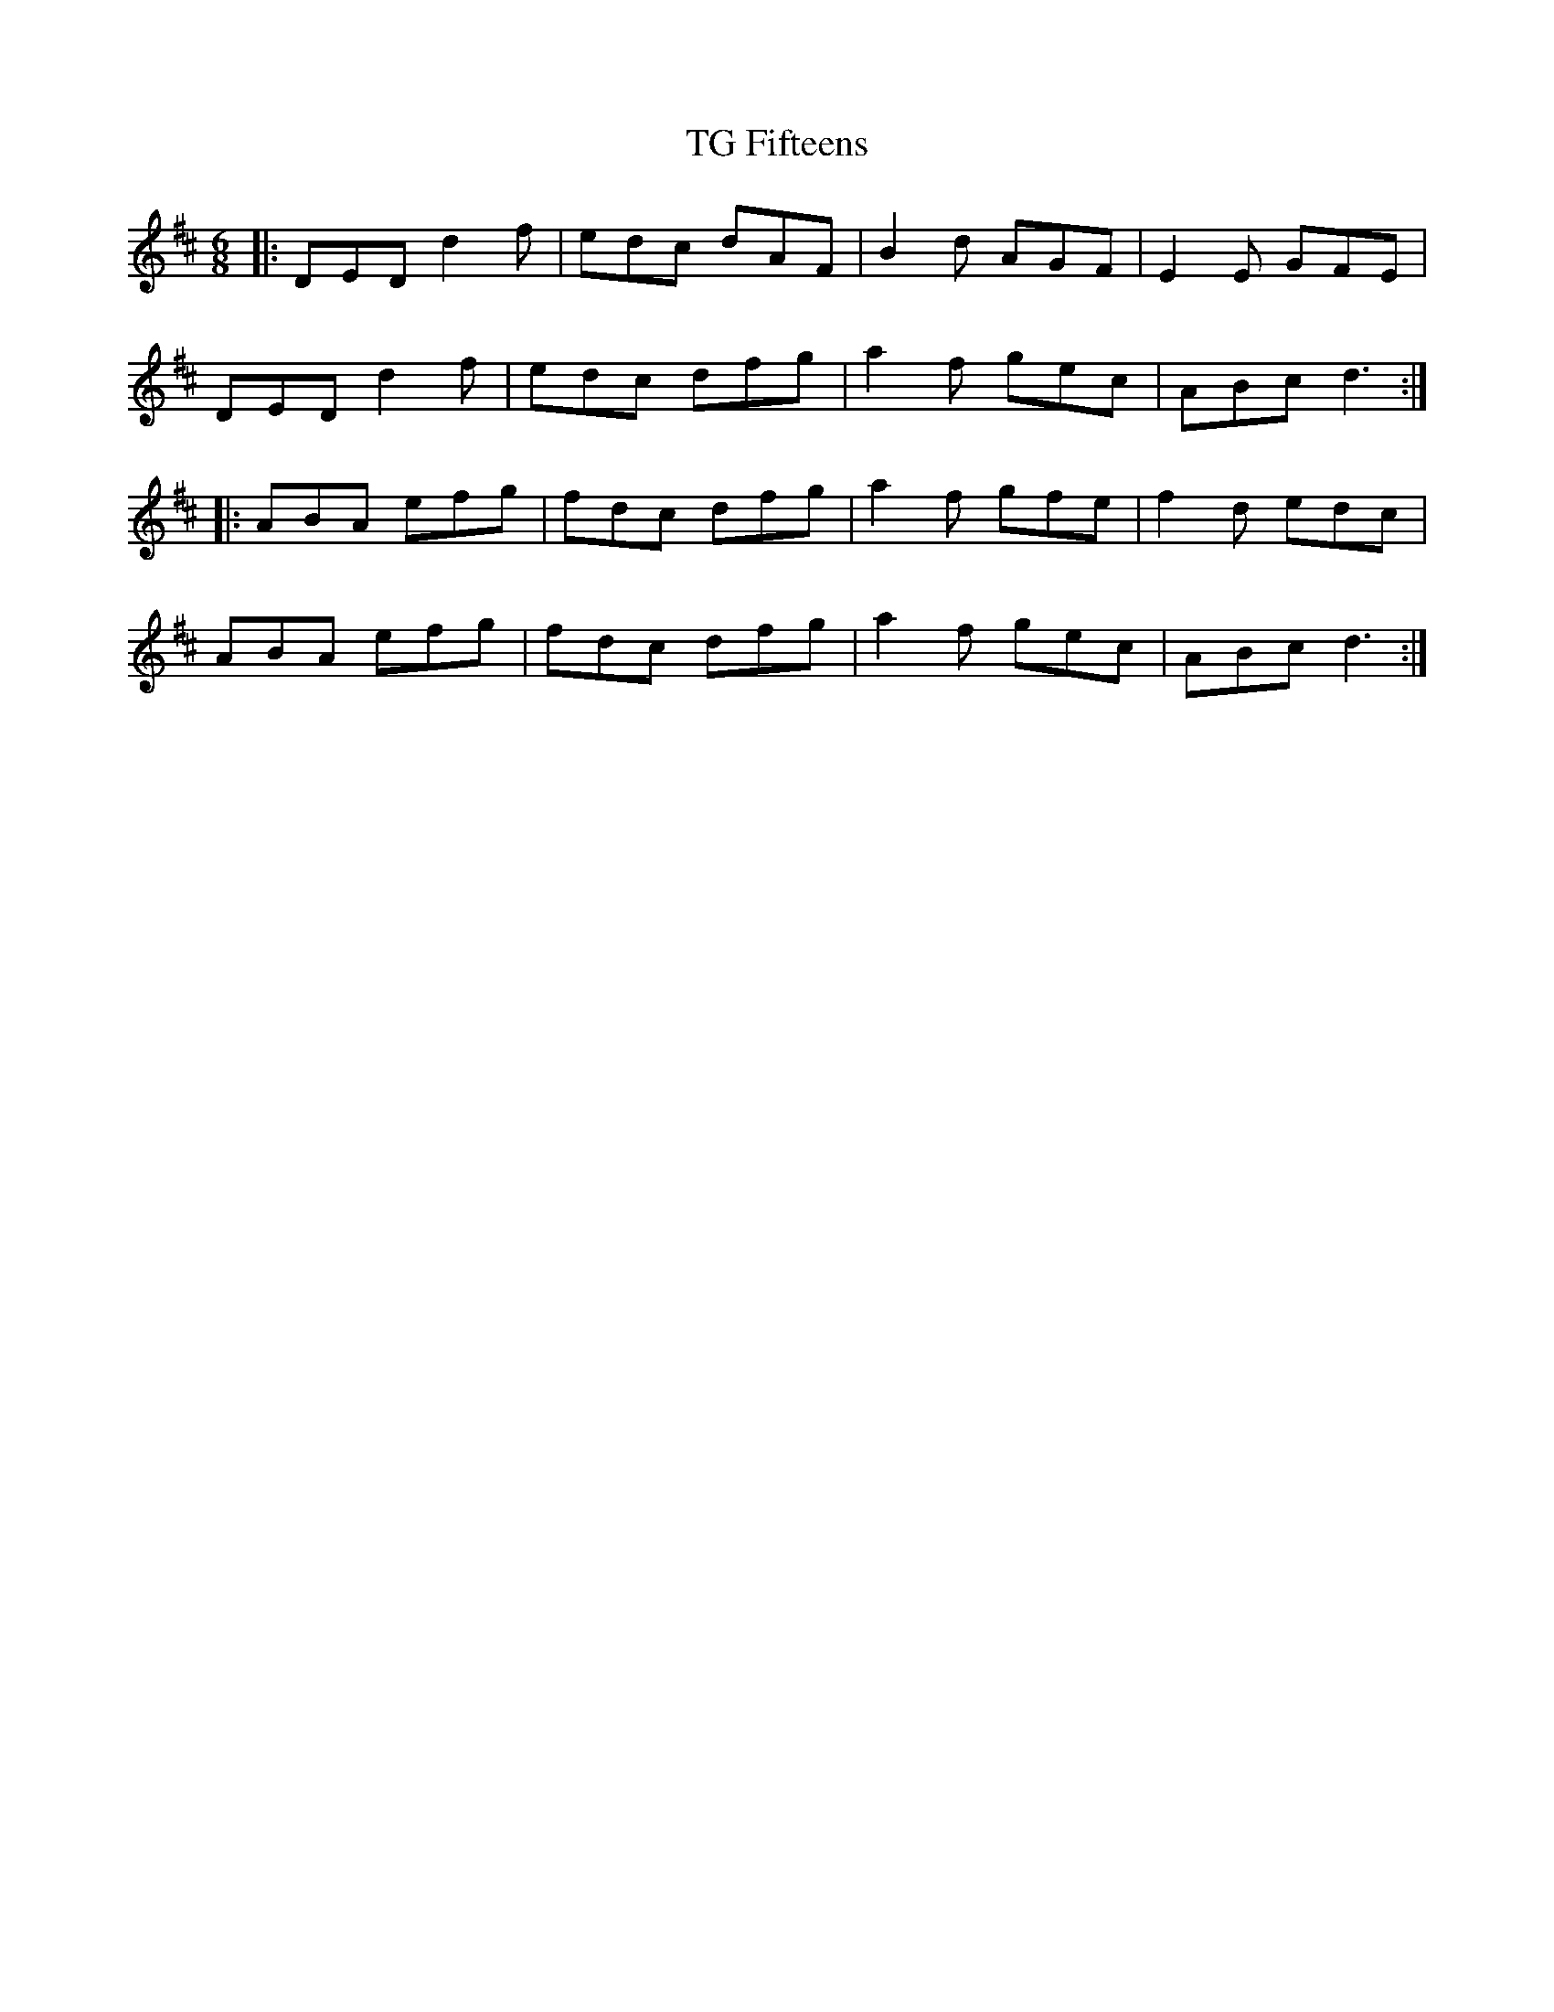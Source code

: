X: 39726
T: TG Fifteens
R: jig
M: 6/8
K: Dmajor
|:DED d2f|edc dAF|B2d AGF|E2E GFE|
DED d2f|edc dfg|a2f gec|ABc d3:|
|:ABA efg|fdc dfg|a2f gfe|f2d edc|
ABA efg|fdc dfg|a2f gec|ABc d3:|


